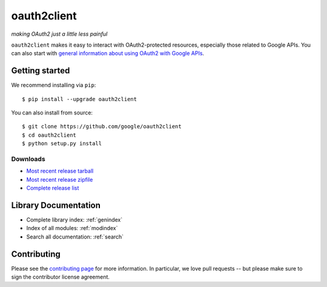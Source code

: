 oauth2client
============

*making OAuth2 just a little less painful*

``oauth2client`` makes it easy to interact with OAuth2-protected resources,
especially those related to Google APIs. You can also start with `general
information about using OAuth2 with Google APIs
<https://developers.google.com/accounts/docs/OAuth2>`_. 

Getting started
---------------

We recommend installing via ``pip``::

  $ pip install --upgrade oauth2client

You can also install from source::

  $ git clone https://github.com/google/oauth2client
  $ cd oauth2client
  $ python setup.py install

Downloads
^^^^^^^^^

* `Most recent release tarball
  <https://github.com/google/oauth2client/tarball/master>`_
* `Most recent release zipfile
  <https://github.com/google/oauth2client/zipball/master>`_
* `Complete release list <https://github.com/google/oauth2client/releases>`_ 

Library Documentation
---------------------

* Complete library index: :ref:`genindex`
* Index of all modules: :ref:`modindex`
* Search all documentation: :ref:`search`

Contributing
------------

Please see the `contributing page <contributing.html>`_ for more information.
In particular, we love pull requests -- but please make sure to sign the
contributor license agreement.


